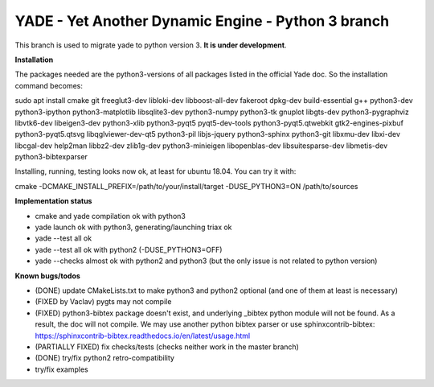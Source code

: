 ===================================================
YADE - Yet Another Dynamic Engine - Python 3 branch
===================================================

This branch is used to migrate yade to python version 3. **It is under development**.

**Installation**

The packages needed are the python3-versions of all packages listed in the official Yade doc. So the installation command becomes:

.. code::

sudo apt install cmake git freeglut3-dev libloki-dev libboost-all-dev fakeroot dpkg-dev build-essential g++ python3-dev python3-ipython python3-matplotlib libsqlite3-dev python3-numpy python3-tk gnuplot libgts-dev python3-pygraphviz libvtk6-dev libeigen3-dev python3-xlib python3-pyqt5 pyqt5-dev-tools python3-pyqt5.qtwebkit gtk2-engines-pixbuf python3-pyqt5.qtsvg libqglviewer-dev-qt5 python3-pil libjs-jquery python3-sphinx python3-git libxmu-dev libxi-dev libcgal-dev help2man libbz2-dev zlib1g-dev python3-minieigen libopenblas-dev libsuitesparse-dev libmetis-dev python3-bibtexparser

Installing, running, testing looks now ok, at least for ubuntu 18.04. You can try it with:

.. code::

cmake -DCMAKE_INSTALL_PREFIX=/path/to/your/install/target -DUSE_PYTHON3=ON /path/to/sources

**Implementation status**

- cmake and yade compilation ok with python3
- yade launch ok with python3, generating/launching triax ok
- yade --test all ok
- yade --test all ok with python2 (-DUSE_PYTHON3=OFF)
- yade --checks almost ok with python2 and python3 (but the only issue is not related to python version)

**Known bugs/todos**

- (DONE) update CMakeLists.txt to make python3 and python2 optional (and one of them at least is necessary)
- (FIXED by Vaclav) pygts may not compile
- (FIXED) python3-bibtex package doesn't exist, and underlying _bibtex python module will not be found. As a result, the doc will not compile. We may use another python bibtex parser or use sphinxcontrib-bibtex: https://sphinxcontrib-bibtex.readthedocs.io/en/latest/usage.html
- (PARTIALLY FIXED) fix checks/tests (checks neither work in the master branch)
- (DONE) try/fix python2 retro-compatibility
- try/fix examples
